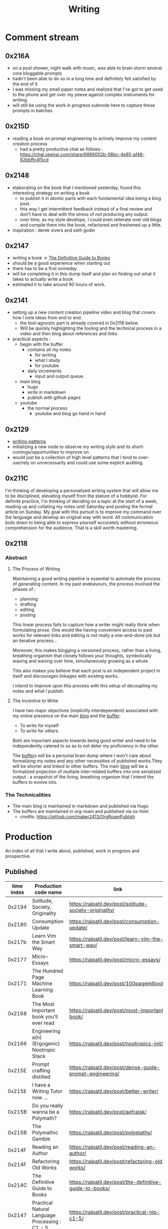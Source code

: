 :PROPERTIES:
:ID:       20230712T131112.909632
:ROAM_ALIASES: blog
:END:
#+title: Writing
#+filetags: :transient:

* Comment stream
** 0x216A
 - on a post shower, night walk with music, was able to brain storm several core bloggable prompts
 - hadn't been able to do so in a long time and definitely felt satisfied by the end of it
 - I was missing my small paper notes and realized that I've got to get used to the phone and get over my peeve against complex instruments for writing.
 - will still be using the work in progress subnode here to capture these prompts in batches
** 0x215D
 - reading a book on prompt engineering to actively improve my content creation process
   - had a pretty productive chat as follows : https://chat.openai.com/share/6896002b-08bc-4e85-af48-82bbffc4f5cd
** 0x2148
 - elaborating on the book that I mentioned yesterday, found this interesting strategy on writing a book
   - to publish it in atomic parts with each fundamental idea being a blog post.
   - this way I get intermittent feedback instead of a final review and don't have to deal with the stress of not producing any output.
   - over time, as my style develops, I could even reiterate over old blogs and compile them into the book, refactored and freshened up a little.
 - inspiration : derek sivers and seth godin
** 0x2147
 - writing a book -> [[id:20230827T153308.339339][The Definitive Guide to Books]] 
 - should be a good experience when starting out
 - there has to be a first someday
 - will be completing it in this dump itself and plan on finding out what it takes to actually write a book
 - estimated it to take around 90 hours of work.
** 0x2141
 - setting up a new content creation pipeline video and blog that covers how I note ideas from end to end.
   - the tool-agnostic part is already covered in 0x2118 below.
   - Will be quickly highlighting the tooling and the technical process in a video and then blog about references and links.
 - practical aspects :
   - begin with the buffer
     - contains all my notes
       - for writing
       - what I study
       - for youtube
     - daily increments
       - input and output queue.
   - main blog
     - hugo
     - write in markdown
     - publish with github pages
   - youtube
     - the normal process
       - youtube and blog go hand in hand
** 0x2129
 - [[id:20230730T172240.071698][writing-patterns]]
 - initializing a new node to observe my writing style and its short-comings/opportunities to improve on.
 - would just be a collection of high level patterns that I tend to over-use/rely on unnecessarily and could use some explicit auditing.
** 0x211C
I'm thinking of developing a personalized writing system that will allow me to be disciplined, elevating myself from the stature of a hobbyist. For definite practice, I'm thinking of deciding on a topic at the start of a week, reading up and collating my notes until Saturday and posting the formal article on Sunday.
My goal with this pursuit is to improve my command over the language and develop an original way with word. All communication boils down to being able to express yourself accurately without erroneous comprehension for the audience. That is a skill worth mastering. 
** 0x2118
*** Abstract
**** The Process of Writing

Maintaining a good writing pipeline is essential to automate the process of generating content. In my past endeavours, the process involved the phases of :
 - planning
 - drafting
 - editing
 - posting

This linear process fails to capture how a writer might really think when formulating prose. One would like having convenient access to past works for relevant links and editing is not really a one-and-done job but an iterative process...

Moreover, this makes blogging a versioned process, rather than a living, breathing organism that closely follows your thoughts, symbolically waxing and waning over time, simultaneously growing as a whole.

This also makes you believe that each post is an independent project in itself and discourages linkages with existing works.

I intend to improve upon this process with this setup of decoupling my notes and what I publish.

**** The Incentive to Write 

I have two major objectives (implicitly interdependent) associated with my online presence on the main [[https://rajpatil.dev][blog]] and the [[https://buffer.rajpatil.dev][buffer]]:
 - To write for myself
 - To write for others

Both are important aspects towards being good writer and need to be independently catered to so as to not deter my proficiency in the other.
   
The [[id:20230712T211919.917191][buffer]]s will be a personal brain dump where I won't care about formalizing my notes and any other necessities of published works.They will be shorter and linked to other buffers.
The main [[https://buffer.rajpatil.dev][blog]] will be a formalized projection of multiple inter-related buffers into one serialized output : a snapshot of the living, breathing organism that I intend the buffers to evolve into.
   
*** The Technicalities
  - The main blog is maintained in markdown and published via Hugo
  - The buffers are maintained in org-roam and published via ox-html
    - credits: https://github.com/maker2413/OrgRoamPublish

* Production
An index of all that I write about, published, work in progress and prospective.
** Published
|------------+-----------------------------------------------------------+----------------------------------------------------------------+-----------|
| time index | Production code name                                      | link                                                           | Category  |
|------------+-----------------------------------------------------------+----------------------------------------------------------------+-----------|
|     0x2194 | Solitude, Society, Originality                            | https://rajpatil.dev/post/solitude-society-originality/        | Polymathy |
|     0x2180 | Consumption Update                                        | https://rajpatil.dev/post/consumption-update/                  | Update    |
|     0x217b | Learn Vim the Smart Way                                   | https://rajpatil.dev/post/learn-vim-the-smart-way/             | Book      |
|     0x2177 | Micro-Essays                                              | https://rajpatil.dev/post/micro-essays/                        | Writing   |
|     0x2171 | The Hundred Page Machine Learning Book                    | https://rajpatil.dev/post/100pagemlbook/                       | Book      |
|     0x2168 | The Most Important book you'll ever read                  | https://rajpatil.dev/post/most-important-book/                 | Writing   |
|     0x2166 | Engineering a(n) (Ergogenic) Nootropic Stack              | https://rajpatil.dev/post/nootropics-init/                     | Nutrition |
|     0x215E | Prompt crafting distilled                                 | https://rajpatil.dev/post/dense-guide-prompt-engineering/      | Skills    |
|     0x215E | I have a Writing Tutor now ...                            | https://rajpatil.dev/post/better-writer/                       | Writing   |
|     0x215B | Do you really wanna be a Polymath?                        | https://rajpatil.dev/post/aefraisk/                            | Polymathy |
|     0x215B | The Polymathic Gamble                                     | https://rajpatil.dev/post/polymathy/                           | Polymathy |
|     0x214F | Reading an Author                                         | https://rajpatil.dev/post/reading-an-author/                   | Anecdote  |
|     0x214F | Refactoring Old Works                                     | https://rajpatil.dev/post/refactoring-old-works/               | Writing   |
|     0x214C | The Definitive Guide to Books                             | https://rajpatil.dev/post/the-definitive-guide-to-books/       | Writing   |
|     0x2147 | Practical Natural Language Processing : C1 - 5            | [[https://rajpatil.dev/post/practical-nlp-c1-5/]]                  | Book      |
|     0x2147 | Common Lisp : The Series - 0.1 : Representing Programs    | https://rajpatil.dev/post/clts/clts-0.1/                       | CLTS      |
|     0x2141 | My Creation and Publishing Pipeline                       | https://rajpatil.dev/post/my-creation-and-publishing-pipeline/ | Writing   |
|     0x213F | Common Lisp: The Series - 0 : Introduction                | https://rajpatil.dev/post/clts/clts-0/                         | CLTS      |
|     0x213B | RIP, Bram Moolenar                                        | https://rajpatil.dev/post/rip-bram-moolenar/                   | Tribute   |
|     0x213B | My Emacs Configuration                                    | https://rajpatil.dev/post/my-emacs-config-0x213b/              | Configs   |
|     0x213A | Common Lisp - Gentle Introduction to Symbolic Computation | https://rajpatil.dev/post/cl-aitsc/                            | Book      |
|     0x212B | PICC: pragmatics of intellectual consumption and creation | https://rajpatil.dev/post/picc/                                | Skills    |
|     0x211B | Here we go again...                                       | https://rajpatil.dev/post/writing-setup/                       | Writing   |
|------------+-----------------------------------------------------------+----------------------------------------------------------------+-----------|

** Work in Progress
** Prompts
*** A child's curiosity and an adult's resolve 
 - Curiosity and Focus don't really get together well if you think about it.
 - The first, you're naturally born with and you may have to work on not losing it over time.
 - The latter, you have to build up over your life if you wish to achieve anything of value.
 - Both are necessary for contributing something important to the world
   - although execution (result of focus) might be considered the harder ordeal, creative ideation (result of curiosity) can't be ignored and makes the outcome's potential ingenuity worth the efforts.
*** Factoring uncertainty
*** Energy levels 101
*** No time to kill
*** Write it down
 - this braindump is proof that writing it down is never not worth it
 - you don't have the memory of a steel trap
 - if you do, you (assuming moderately above average human) are probably not consuming enough
*** are you angry enough?
 - tricky emotion
 - conflicting advice out there on how to handle it
 - I'm no psychologist, but everyone needs an explicit personal analysis pertaining their relationship with their angry self.
*** no one really cares
 - yeah, this is mostly true
 - no one has enough time to care (except your parents I guess)
 - they also forget if they cared pretty quickly
 - memories are like a sand castle: winds and waves do their job irrespective of how ugly or beautiful it is.
*** prepare for the marathon
*** anticipating unexpected intellectual leaps
*** The labrynth of limitations
*** phases of a writer
*** Care enough to be selectively ignorant
*** Epistemological cartography
*** Don't have role models but target specific characteristics
*** Video Games, Lucidity and L-theanine
*** Epistemological Voraciousness
*** Ingredients of Originality
 - fearlessness, especially of being perceived as stupid definitely takes the cake
*** Feigning humility
*** On the boundaries of madness and brilliance
*** Embrace abstracted Complexity : simplicity is overrated
*** Can you defend your beliefs?
*** Introductory Self hypnosis
*** Tactics, principles and strategy
*** when to pluck low hanging fruits
*** Convergence
*** Barefoot hiking - literally ground yourself.
*** The joy of creating connections
*** Music, Meditation, Walks and Water
